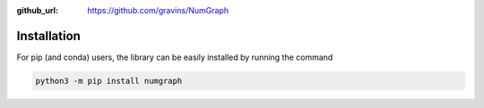 :github_url: https://github.com/gravins/NumGraph

Installation
============
For pip (and conda) users, the library can be easily installed by running the command

.. code-block:: shell

   python3 -m pip install numgraph
